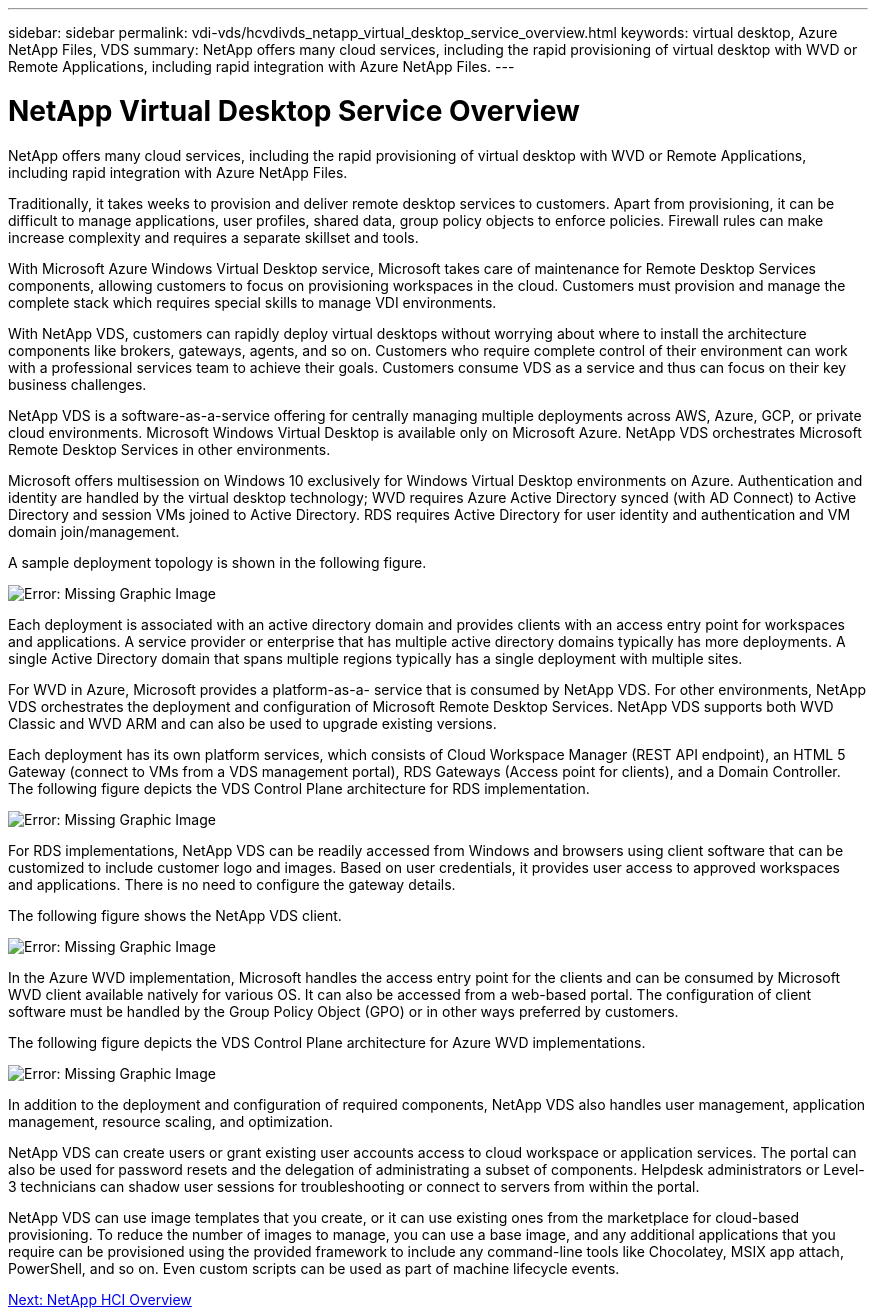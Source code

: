 ---
sidebar: sidebar
permalink: vdi-vds/hcvdivds_netapp_virtual_desktop_service_overview.html
keywords: virtual desktop, Azure NetApp Files, VDS
summary: NetApp offers many cloud services, including the rapid provisioning of virtual desktop with WVD or Remote Applications, including rapid integration with Azure NetApp Files.
---

= NetApp Virtual Desktop Service Overview
:hardbreaks:
:nofooter:
:icons: font
:linkattrs:
:imagesdir: ./../media/
:author: Suresh Thoppay, TME - Hybrid Cloud Solutions
//
// This file was created with NDAC Version 2.0 (August 17, 2020)
//
// 2020-09-24 13:21:45.995726
//

[.lead]
NetApp offers many cloud services, including the rapid provisioning of virtual desktop with WVD or Remote Applications, including rapid integration with Azure NetApp Files.

Traditionally, it takes weeks to provision and deliver remote desktop services to customers. Apart from provisioning, it can be difficult to manage applications, user profiles, shared data, group policy objects to enforce policies. Firewall rules can make increase complexity and requires a separate skillset and tools.

With Microsoft Azure Windows Virtual Desktop service, Microsoft takes care of maintenance for Remote Desktop Services components, allowing customers to focus on provisioning workspaces in the cloud. Customers must provision and manage the complete stack which requires special skills to manage VDI environments.

With NetApp VDS, customers can rapidly deploy virtual desktops without worrying about where to install the architecture components like brokers, gateways, agents, and so on. Customers who require complete control of their environment can work with a professional services team to achieve their goals. Customers consume VDS as a service and thus can focus on their key business challenges.

NetApp VDS is a software-as-a-service offering for centrally managing multiple deployments across AWS, Azure, GCP, or private cloud environments. Microsoft Windows Virtual Desktop is available only on Microsoft Azure. NetApp VDS orchestrates Microsoft Remote Desktop Services in other environments.

Microsoft offers multisession on Windows 10 exclusively for Windows Virtual Desktop environments on Azure. Authentication and identity are handled by the virtual desktop technology; WVD requires Azure Active Directory synced (with AD Connect) to Active Directory and session VMs joined to Active Directory. RDS requires Active Directory for user identity and authentication and VM domain join/management.

A sample deployment topology is shown in the following figure.

image:hcvdivds_image1.png[Error: Missing Graphic Image]

Each deployment is associated with an active directory domain and provides clients with an access entry point for workspaces and applications. A service provider or enterprise that has multiple active directory domains typically has more deployments. A single Active Directory domain that spans multiple regions typically has a single deployment with multiple sites.

For WVD in Azure, Microsoft provides a platform-as-a- service that is consumed by NetApp VDS. For other environments, NetApp VDS orchestrates the deployment and configuration of Microsoft Remote Desktop Services. NetApp VDS supports both WVD Classic and WVD ARM and can also be used to upgrade existing versions.

Each deployment has its own platform services, which consists of Cloud Workspace Manager (REST API endpoint), an HTML 5 Gateway (connect to VMs from a VDS management portal), RDS Gateways (Access point for clients), and a Domain Controller. The following figure depicts the VDS Control Plane architecture for RDS implementation.

image:hcvdivds_image2.png[Error: Missing Graphic Image]

For RDS implementations, NetApp VDS can be readily accessed from Windows and browsers using client software that can be customized to include customer logo and images. Based on user credentials, it provides user access to approved workspaces and applications. There is no need to configure the gateway details.

The following figure shows the NetApp VDS client.

image:hcvdivds_image3.png[Error: Missing Graphic Image]

In the Azure WVD implementation, Microsoft handles the access entry point for the clients and can be consumed by Microsoft WVD client available natively for various OS. It can also be accessed from a web-based portal. The configuration of client software must be handled by the Group Policy Object (GPO) or in other ways preferred by customers.

The following figure depicts the VDS Control Plane architecture for Azure WVD implementations.

image:hcvdivds_image4.png[Error: Missing Graphic Image]

In addition to the deployment and configuration of required components, NetApp VDS also handles user management, application management, resource scaling, and optimization.

NetApp VDS can create users or grant existing user accounts access to cloud workspace or application services. The portal can also be used for password resets and the delegation of administrating a subset of components. Helpdesk administrators or Level-3 technicians can shadow user sessions for troubleshooting or connect to servers from within the portal.

NetApp VDS can use image templates that you create,  or it can use existing ones from the marketplace for cloud-based provisioning. To reduce the number of images to manage, you can use a base image, and any additional applications that you require can be provisioned using the provided framework to include any command-line tools like Chocolatey, MSIX app attach, PowerShell, and so on. Even custom scripts can be used as part of machine lifecycle events.

link:hcvdivds_netapp_hci_overview.html[Next: NetApp HCI Overview]
